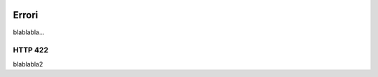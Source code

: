 |banner|

Errori
============

blablabla...

HTTP 422
--------

blablabla2

.. |banner| image:: ../_img/link_banner.png
   :width: 232px
   :height: 94px